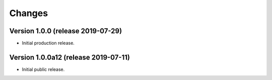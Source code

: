 ..
    This file is part of Invenio.
    Copyright (C) 2016-2019 CERN.

    Invenio is free software; you can redistribute it and/or modify it
    under the terms of the MIT License; see LICENSE file for more details.



Changes
=======

Version 1.0.0 (release 2019-07-29)
----------------------------------

- Initial production release.

Version 1.0.0a12 (release 2019-07-11)
-------------------------------------

- Initial public release.
